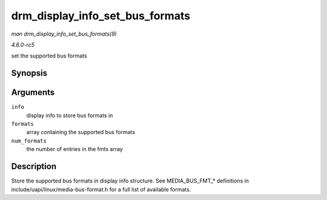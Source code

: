 .. -*- coding: utf-8; mode: rst -*-

.. _API-drm-display-info-set-bus-formats:

================================
drm_display_info_set_bus_formats
================================

*man drm_display_info_set_bus_formats(9)*

*4.6.0-rc5*

set the supported bus formats


Synopsis
========

.. c:function:: int drm_display_info_set_bus_formats( struct drm_display_info * info, const u32 * formats, unsigned int num_formats )

Arguments
=========

``info``
    display info to store bus formats in

``formats``
    array containing the supported bus formats

``num_formats``
    the number of entries in the fmts array


Description
===========

Store the supported bus formats in display info structure. See
MEDIA_BUS_FMT_* definitions in include/uapi/linux/media-bus-format.h
for a full list of available formats.


.. ------------------------------------------------------------------------------
.. This file was automatically converted from DocBook-XML with the dbxml
.. library (https://github.com/return42/sphkerneldoc). The origin XML comes
.. from the linux kernel, refer to:
..
.. * https://github.com/torvalds/linux/tree/master/Documentation/DocBook
.. ------------------------------------------------------------------------------
